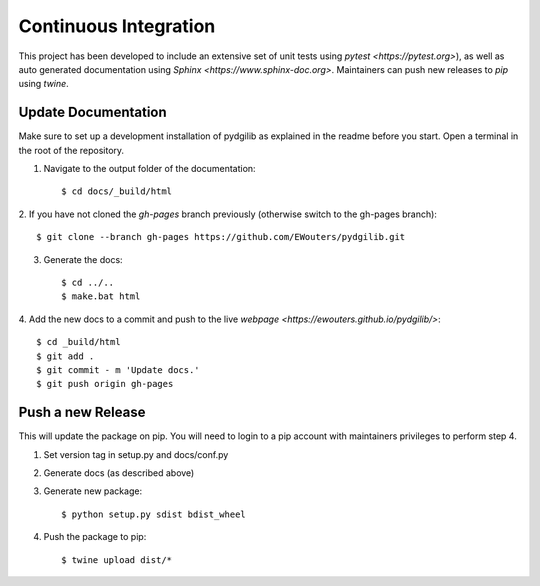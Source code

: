 Continuous Integration
======================

This project has been developed to include an extensive set of unit tests using
`pytest <https://pytest.org>`), as well as auto generated documentation using 
`Sphinx <https://www.sphinx-doc.org>`. Maintainers can push new releases to
`pip` using `twine`.

Update Documentation
--------------------

Make sure to set up a development installation of pydgilib as explained in the
readme before you start. Open a terminal in the root of the repository.

1. Navigate to the output folder of the documentation::

    $ cd docs/_build/html

2. If you have not cloned the `gh-pages` branch previously (otherwise switch to
the gh-pages branch)::

    $ git clone --branch gh-pages https://github.com/EWouters/pydgilib.git

3. Generate the docs::

    $ cd ../..
    $ make.bat html

4. Add the new docs to a commit and push to the live
`webpage <https://ewouters.github.io/pydgilib/>`::

    $ cd _build/html
    $ git add .
    $ git commit - m 'Update docs.'
    $ git push origin gh-pages


Push a new Release
------------------

This will update the package on pip. You will need to login to a pip account
with maintainers privileges to perform step 4. 

1. Set version tag in setup.py and docs/conf.py
2. Generate docs (as described above)
3. Generate new package::

    $ python setup.py sdist bdist_wheel

4. Push the package to pip::

    $ twine upload dist/*